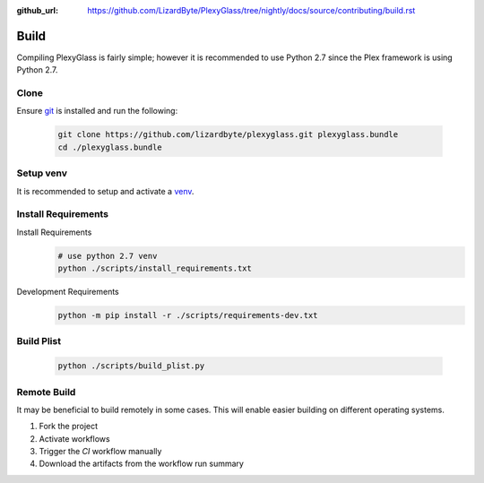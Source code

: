 :github_url: https://github.com/LizardByte/PlexyGlass/tree/nightly/docs/source/contributing/build.rst

Build
=====
Compiling PlexyGlass is fairly simple; however it is recommended to use Python 2.7 since the Plex framework is using
Python 2.7.

Clone
-----
Ensure `git <https://git-scm.com/>`_ is installed and run the following:

   .. code-block:: bash

      git clone https://github.com/lizardbyte/plexyglass.git plexyglass.bundle
      cd ./plexyglass.bundle

Setup venv
----------
It is recommended to setup and activate a `venv`_.

Install Requirements
--------------------
Install Requirements
   .. code-block:: bash

      # use python 2.7 venv
      python ./scripts/install_requirements.txt

Development Requirements
   .. code-block:: bash

      python -m pip install -r ./scripts/requirements-dev.txt

Build Plist
-----------
   .. code-block:: bash

      python ./scripts/build_plist.py

Remote Build
------------
It may be beneficial to build remotely in some cases. This will enable easier building on different operating systems.

#. Fork the project
#. Activate workflows
#. Trigger the `CI` workflow manually
#. Download the artifacts from the workflow run summary

.. _venv: https://docs.python.org/3/library/venv.html
